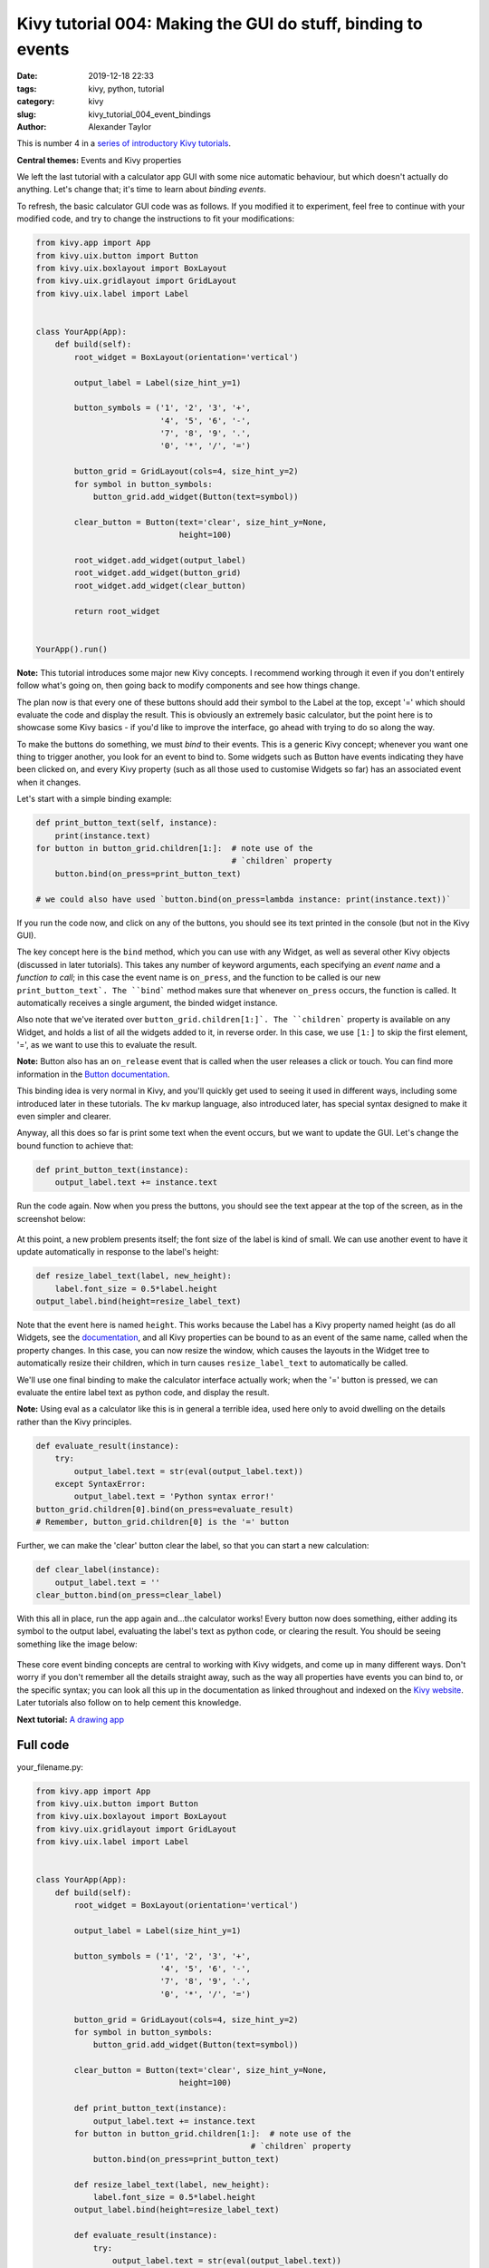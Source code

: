 Kivy tutorial 004: Making the GUI do stuff, binding to events
#############################################################

:date: 2019-12-18 22:33
:tags: kivy, python, tutorial
:category: kivy
:slug: kivy_tutorial_004_event_bindings
:author: Alexander Taylor

This is number 4 in a `series of introductory Kivy tutorials
<{filename}/pages/kivycrashcourse.rst>`__.

**Central themes:** Events and Kivy properties

We left the last tutorial with a calculator app GUI with some nice
automatic behaviour, but which doesn't actually do anything. Let's
change that; it's time to learn about *binding events*.

To refresh, the basic calculator GUI code was as follows. If you
modified it to experiment, feel free to continue with your modified
code, and try to change the instructions to fit your modifications:

.. code-block:: python

    from kivy.app import App
    from kivy.uix.button import Button
    from kivy.uix.boxlayout import BoxLayout
    from kivy.uix.gridlayout import GridLayout
    from kivy.uix.label import Label


    class YourApp(App):
        def build(self):
            root_widget = BoxLayout(orientation='vertical')

            output_label = Label(size_hint_y=1)

            button_symbols = ('1', '2', '3', '+',
                              '4', '5', '6', '-',
                              '7', '8', '9', '.',
                              '0', '*', '/', '=')

            button_grid = GridLayout(cols=4, size_hint_y=2)
            for symbol in button_symbols:
                button_grid.add_widget(Button(text=symbol))

            clear_button = Button(text='clear', size_hint_y=None,
                                  height=100)

            root_widget.add_widget(output_label)
            root_widget.add_widget(button_grid)
            root_widget.add_widget(clear_button)

            return root_widget


    YourApp().run()

**Note:** This tutorial introduces some major new Kivy concepts. I
recommend working through it even if you don't entirely follow what's
going on, then going back to modify components and see how things
change.

The plan now is that every one of these buttons should add their
symbol to the Label at the top, except '=' which should evaluate the
code and display the result. This is obviously an extremely basic
calculator, but the point here is to showcase some Kivy basics - if
you'd like to improve the interface, go ahead with trying to do so
along the way.

To make the buttons do something, we must *bind* to their events. This
is a generic Kivy concept; whenever you want one thing to trigger
another, you look for an event to bind to. Some widgets such as Button
have events indicating they have been clicked on, and every Kivy
property (such as all those used to customise Widgets so far) has an
associated event when it changes.

Let's start with a simple binding example:

.. code-block:: python

    def print_button_text(self, instance):
        print(instance.text)
    for button in button_grid.children[1:]:  # note use of the
                                             # `children` property
        button.bind(on_press=print_button_text)

    # we could also have used `button.bind(on_press=lambda instance: print(instance.text))`

If you run the code now, and click on any of the buttons, you should
see its text printed in the console (but not in the Kivy GUI).

The key concept here is the ``bind`` method, which you can use
with any Widget, as well as several other Kivy objects (discussed in
later tutorials). This takes any number of keyword arguments, each
specifying an *event name* and a *function to call*; in this case the
event name is ``on_press``, and the function to be called is our
new ``print_button_text`. The ``bind``` method makes sure that
whenever ``on_press`` occurs, the function is called. It
automatically receives a single argument, the binded widget instance.

Also note that we've iterated over
``button_grid.children[1:]`. The ``children``` property is
available on any Widget, and holds a list of all the widgets added to
it, in reverse order. In this case, we use ``[1:]`` to skip the
first element, '=', as we want to use this to evaluate the result.

**Note:** Button also has an ``on_release`` event that is called when
the user releases a click or touch. You can find more information in
the `Button documentation
<https://kivy.org/docs/api-kivy.uix.button.html>`__.

This binding idea is very normal in Kivy, and you'll quickly get used
to seeing it used in different ways, including some introduced later
in these tutorials. The kv markup language, also introduced later,
has special syntax designed to make it even simpler and clearer.

Anyway, all this does so far is print some text when the event occurs,
but we want to update the GUI. Let's change the bound function to
achieve that:

.. code-block:: python

        def print_button_text(instance):
            output_label.text += instance.text

Run the code again. Now when you press the buttons, you should see the
text appear at the top of the screen, as in the screenshot below:

.. figure:: {filename}/media/kivy_text_tutorials/04_example_text.png
   :alt: Calculator text after number input
   :align: center
   :width: 400px


At this point, a new problem presents itself; the font size of the
label is kind of small. We can use another event to have it update
automatically in response to the label's height:

.. code-block:: python

        def resize_label_text(label, new_height):
            label.font_size = 0.5*label.height
        output_label.bind(height=resize_label_text)

Note that the event here is named ``height``. This works because
the Label has a Kivy property named height (as do all Widgets, see the
`documentation
<https://kivy.org/docs/api-kivy.uix.widget.html#kivy.uix.widget.Widget.height>`__,
and all Kivy properties can be bound to as an event of the same name,
called when the property changes. In this case, you can now resize the
window, which causes the layouts in the Widget tree to automatically
resize their children, which in turn causes ``resize_label_text``
to automatically be called.

We'll use one final binding to make the calculator interface actually
work; when the '=' button is pressed, we can evaluate the entire label
text as python code, and display the result.

**Note:** Using eval as a calculator like this is in general a
terrible idea, used here only to avoid dwelling on the details rather
than the Kivy principles.

.. code-block:: python

        def evaluate_result(instance):
            try:
                output_label.text = str(eval(output_label.text))
            except SyntaxError:
                output_label.text = 'Python syntax error!'
        button_grid.children[0].bind(on_press=evaluate_result)
        # Remember, button_grid.children[0] is the '=' button

Further, we can make the 'clear' button clear the label, so that you
can start a new calculation:

.. code-block:: python

        def clear_label(instance):
            output_label.text = ''
        clear_button.bind(on_press=clear_label)

With this all in place, run the app again and...the calculator works!
Every button now does something, either adding its symbol to the
output label, evaluating the label's text as python code, or clearing
the result. You should be seeing something like the image below:

.. figure:: {filename}/media/kivy_text_tutorials/04_output.png
   :alt: Output for calculator app with number input
   :align: center
   :width: 400px

These core event binding concepts are central to working with Kivy
widgets, and come up in many different ways. Don't worry if you don't
remember all the details straight away, such as the way all properties
have events you can bind to, or the specific syntax; you can look all
this up in the documentation as linked throughout and indexed on the
`Kivy website <https://kivy.org/docs/api-kivy.html>`__. Later
tutorials also follow on to help cement this knowledge.

**Next tutorial:** `A drawing app <{filename}/kivy_text_tutorials/005.rst>`__

Full code
~~~~~~~~~

your_filename.py:

.. code-block:: python

    from kivy.app import App
    from kivy.uix.button import Button
    from kivy.uix.boxlayout import BoxLayout
    from kivy.uix.gridlayout import GridLayout
    from kivy.uix.label import Label


    class YourApp(App):
        def build(self):
            root_widget = BoxLayout(orientation='vertical')

            output_label = Label(size_hint_y=1)

            button_symbols = ('1', '2', '3', '+',
                              '4', '5', '6', '-',
                              '7', '8', '9', '.',
                              '0', '*', '/', '=')

            button_grid = GridLayout(cols=4, size_hint_y=2)
            for symbol in button_symbols:
                button_grid.add_widget(Button(text=symbol))

            clear_button = Button(text='clear', size_hint_y=None,
                                  height=100)

            def print_button_text(instance):
                output_label.text += instance.text
            for button in button_grid.children[1:]:  # note use of the
                                                 # `children` property
                button.bind(on_press=print_button_text)

            def resize_label_text(label, new_height):
                label.font_size = 0.5*label.height
            output_label.bind(height=resize_label_text)

            def evaluate_result(instance):
                try:
                    output_label.text = str(eval(output_label.text))
                except SyntaxError:
                    output_label.text = 'Python syntax error!'
            button_grid.children[0].bind(on_press=evaluate_result)

            def clear_label(instance):
                output_label.text = ''
            clear_button.bind(on_press=clear_label)

            root_widget.add_widget(output_label)
            root_widget.add_widget(button_grid)
            root_widget.add_widget(clear_button)

            return root_widget


    YourApp().run()
